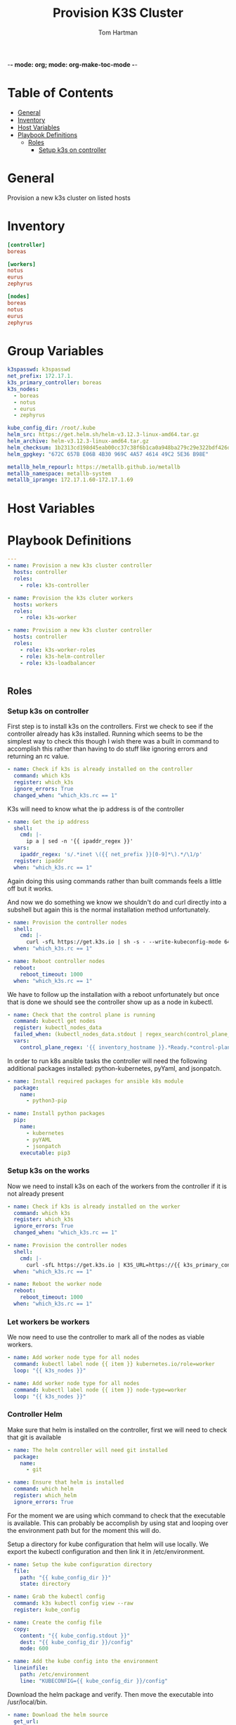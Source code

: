 -*- mode: org; mode: org-make-toc-mode -*-
#+TITLE: Provision K3S Cluster
#+AUTHOR: Tom Hartman
#+STARTUP: overview
* Table of Contents
:PROPERTIES:
:TOC:      :include all :ignore this
:END:
:CONTENTS:
- [[#general][General]]
- [[#inventory][Inventory]]
- [[#host-variables][Host Variables]]
- [[#playbook-definitions][Playbook Definitions]]
  - [[#roles][Roles]]
    - [[#setup-k3s-on-controller][Setup k3s on controller]]
:END:

* General
Provision a new k3s cluster on listed hosts

* Inventory

#+begin_src ini :tangle inventory/hosts.ini
[controller]
boreas

[workers]
notus
eurus
zephyrus

[nodes]
boreas
notus
eurus
zephyrus
#+end_src

* Group Variables
#+begin_src yaml :tangle group_vars/all
k3spasswd: k3spasswd
net_prefix: 172.17.1.
k3s_primary_controller: boreas
k3s_nodes:
  - boreas
  - notus
  - eurus
  - zephyrus

kube_config_dir: /root/.kube
helm_src: https://get.helm.sh/helm-v3.12.3-linux-amd64.tar.gz
helm_archive: helm-v3.12.3-linux-amd64.tar.gz
helm_checksum: 1b2313cd198d45eab00cc37c38f6b1ca0a948ba279c29e322bdf426d406129b5
helm_gpgkey: "672C 657B E06B 4B30 969C 4A57 4614 49C2 5E36 B98E"

metallb_helm_repourl: https://metallb.github.io/metallb
metallb_namespace: metallb-system
metallb_iprange: 172.17.1.60-172.17.1.69

#+end_src

* Host Variables

* Playbook Definitions

#+begin_src yaml :tangle provision-k3s.yml
---
- name: Provision a new k3s cluster controller
  hosts: controller
  roles:
    - role: k3s-controller

- name: Provision the k3s cluter workers
  hosts: workers
  roles:
    - role: k3s-worker

- name: Provision a new k3s cluster controller
  hosts: controller
  roles:
    - role: k3s-worker-roles
    - role: k3s-helm-controller
    - role: k3s-loadbalancer


#+end_src

** Roles

*** Setup k3s on controller

First step is to install k3s on the controllers. First we check to see if the controller already has k3s installed. Running which seems to be the simplest way to check this though I wish there was a built in command to accomplish this rather than having to do stuff like ignoring errors and returning an rc value.

#+begin_src yaml :tangle roles/k3s-controller/tasks/main.yml
- name: Check if k3s is already installed on the controller
  command: which k3s
  register: which_k3s
  ignore_errors: True
  changed_when: "which_k3s.rc == 1"
#+end_src

K3s will need to know what the ip address is of the controller

#+begin_src yaml :tangle roles/k3s-controller/tasks/main.yml
- name: Get the ip address
  shell:
    cmd: |-
      ip a | sed -n '{{ ipaddr_regex }}'
  vars:
    ipaddr_regex: 's/.*inet \({{ net_prefix }}[0-9]*\).*/\1/p'
  register: ipaddr
  when: "which_k3s.rc == 1"
#+end_src

Again doing this using commands rather than built commands feels a little off but it works.

And now we do something we know we shouldn't do and curl directly into a subshell but again this is the normal installation method unfortunately.

#+begin_src yaml :tangle roles/k3s-controller/tasks/main.yml
- name: Provision the controller nodes
  shell:
    cmd: |-
      curl -sfL https://get.k3s.io | sh -s - --write-kubeconfig-mode 644 --disable servicelb --token "{{ k3spasswd }}" --node-ip "{{ ipaddr.stdout }}" --disable-cloud-controller --disable local-storage
  when: "which_k3s.rc == 1"

- name: Reboot controller nodes
  reboot:
    reboot_timeout: 1000
  when: "which_k3s.rc == 1"
#+end_src

We have to follow up the installation with a reboot unfortunately but once that is done we should see the controller show up as a node in kubectl.

#+begin_src yaml :tangle roles/k3s-controller/tasks/main.yml
- name: Check that the control plane is running
  command: kubectl get nodes
  register: kubectl_nodes_data
  failed_when: (kubectl_nodes_data.stdout | regex_search(control_plane_regex, multiline=True)) == ""
  vars:
    control_plane_regex: '{{ inventory_hostname }}.*Ready.*control-plane,master'
#+end_src

In order to run k8s ansible tasks the controller will need the following additional packages installed: python-kubernetes, pyYaml, and jsonpatch.

#+begin_src yaml :tangle roles/k3s-controller/tasks/main.yml
- name: Install required packages for ansible k8s module
  package:
    name:
      - python3-pip

- name: Install python packages
  pip:
    name:
      - kubernetes
      - pyYAML
      - jsonpatch
    executable: pip3
#+end_src

*** Setup k3s on the works
Now we need to install k3s on each of the workers from the controller if it is not already present

#+begin_src yaml :tangle roles/k3s-worker/tasks/main.yml
- name: Check if k3s is already installed on the worker
  command: which k3s
  register: which_k3s
  ignore_errors: True
  changed_when: "which_k3s.rc == 1"
#+end_src

#+begin_src yaml :tangle roles/k3s-worker/tasks/main.yml
- name: Provision the controller nodes
  shell:
    cmd: |-
      curl -sfL https://get.k3s.io | K3S_URL=https://{{ k3s_primary_controller }}:6443 K3S_TOKEN={{ k3spasswd }} sh -
  when: "which_k3s.rc == 1"

- name: Reboot the worker node
  reboot:
    reboot_timeout: 1000
  when: "which_k3s.rc == 1"
#+end_src

*** Let workers be workers

We now need to use the controller to mark all of the nodes as viable workers.

#+begin_src yaml :tangle roles/k3s-worker-roles/tasks/main.yml
- name: Add worker node type for all nodes
  command: kubectl label node {{ item }} kubernetes.io/role=worker
  loop: "{{ k3s_nodes }}"
#+end_src

#+begin_src yaml :tangle roles/k3s-worker-roles/tasks/main.yml
- name: Add worker node type for all nodes
  command: kubectl label node {{ item }} node-type=worker
  loop: "{{ k3s_nodes }}"
#+end_src

*** Controller Helm

Make sure that helm is installed on the controller, first we will need to check that git is available

#+begin_src yaml :tangle roles/k3s-helm-controller/tasks/main.yml
- name: The helm controller will need git installed
  package:
    name:
      - git

- name: Ensure that helm is installed
  command: which helm
  register: which_helm
  ignore_errors: True

#+end_src

For the moment we are using which command to check that the executable is available. This can probably be accomplish by using stat and looping over the environment path but for the moment this will do.

Setup a directory for kube configuration that helm will use locally. We export the kubectl configuration and then link it in /etc/environment.

#+begin_src yaml :tangle roles/k3s-helm-controller/tasks/main.yml
- name: Setup the kube configuration directory
  file:
    path: "{{ kube_config_dir }}"
    state: directory

- name: Grab the kubectl config
  command: k3s kubectl config view --raw
  register: kube_config

- name: Create the config file
  copy:
    content: "{{ kube_config.stdout }}"
    dest: "{{ kube_config_dir }}/config"
    mode: 600

- name: Add the kube config into the environment
  lineinfile:
    path: /etc/environment
    line: "KUBECONFIG={{ kube_config_dir }}/config"
#+end_src

Download the helm package and verify. Then move the executable into /usr/local/bin.

#+begin_src yaml :tangle roles/k3s-helm-controller/tasks/main.yml
- name: Download the helm source
  get_url:
    url: "{{ helm_src }}"
    dest: "/tmp"
    checksum: "sha256:{{ helm_checksum }}"
  when: "which_helm.rc == 1"

- name: Unarchive the helm source
  unarchive:
    src: "/tmp/{{ helm_archive }}"
    dest: "/tmp/"
    remote_src: True
  when: "which_helm.rc == 1"

- name: Move helm into usr/local/bin
  copy:
    remote_src: True
    src: /tmp/linux-amd64/helm
    dest: /usr/local/bin/
    mode: 700
  when: "which_helm.rc == 1"
#+end_src

*** Load Balancer

Add metal load balancer to the cluster.

Add the repository url

#+begin_src yaml :tangle roles/k3s-loadbalancer/tasks/main.yml
- name: Add helm metallb chart repository
  kubernetes.core.helm_repository:
    name: metallb
    repo_url: "{{ metallb_helm_repourl }}"

- name: Deploy metal loadbalancer to the cluster
  kubernetes.core.helm:
    name: metallb
    chart_ref: metallb/metallb
    release_namespace: "{{ metallb_namespace }}"
    create_namespace: True
    wait: True
#+end_src

#+begin_src yaml :tangle roles/k3s-loadbalancer/templates/metallb-ippool.yml
apiVersion: metallb.io/v1beta1
kind: IPAddressPool
metadata:
  name: default-pool
  namespace: {{ metallb_namespace }}
spec:
  addresses:
  - {{ metallb_iprange }}
#+end_src

#+begin_src yaml :tangle roles/k3s-loadbalancer/templates/metallb-l2advertisement.yml
apiVersion: metallb.io/v1beta1
kind: L2Advertisement
metadata:
  name: default
  namespace: {{ metallb_namespace }}
spec:
  ipAddressPools:
  - default-pool
#+end_src

#+begin_src yaml :tangle roles/k3s-loadbalancer/tasks/main.yml
- name: Apply metallb ip address pool configuration
  k8s:
    definition: "{{ lookup('template','templates/metallb-ippool.yml') | from_yaml }}"
#+end_src

#+begin_src yaml :tangle roles/k3s-loadbalancer/tasks/main.yml
- name: Apply metallb L2 Advertisement
  k8s:
    definition: "{{ lookup('template', 'templates/metallb-l2advertisement.yml') | from_yaml }}"
#+end_src
